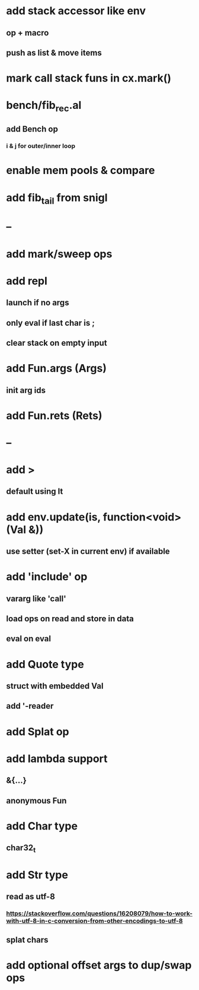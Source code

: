 * add stack accessor like env
** op + macro
** push as list & move items
* mark call stack funs in cx.mark()
* bench/fib_rec.al
** add Bench op
*** i & j for outer/inner loop
* enable mem pools & compare
* add fib_tail from snigl
* --
* add mark/sweep ops
* add repl
** launch if no args
** only eval if last char is ;
** clear stack on empty input
* add Fun.args (Args)
** init arg ids
* add Fun.rets (Rets)
* --
* add >
** default using lt
* add env.update(is, function<void>(Val &))
** use setter (set-X in current env) if available
* add 'include' op
** vararg like 'call'
** load ops on read and store in data
** eval on eval
* add Quote type
** struct with embedded Val
** add '-reader
* add Splat op
* add lambda support
** &{...}
** anonymous Fun
* add Char type
** char32_t
* add Str type
** read as utf-8
*** https://stackoverflow.com/questions/16208079/how-to-work-with-utf-8-in-c-conversion-from-other-encodings-to-utf-8
** splat chars
* add optional offset args to dup/swap ops
